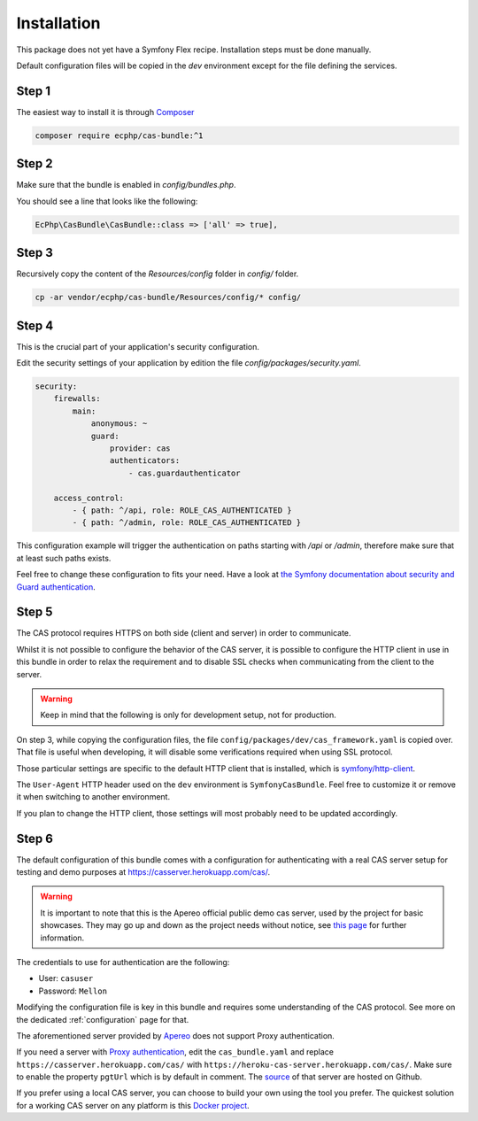 .. _installation:

Installation
============

This package does not yet have a Symfony Flex recipe. Installation steps must be done manually.

Default configuration files will be copied in the `dev` environment except for the file defining
the services.

Step 1
~~~~~~

The easiest way to install it is through Composer_

.. code-block:: bash

    composer require ecphp/cas-bundle:^1

Step 2
~~~~~~

Make sure that the bundle is enabled in `config/bundles.php`.

You should see a line that looks like the following:

.. code-block:: php

    EcPhp\CasBundle\CasBundle::class => ['all' => true],

Step 3
~~~~~~

Recursively copy the content of the `Resources/config` folder in `config/` folder.

.. code-block:: bash

    cp -ar vendor/ecphp/cas-bundle/Resources/config/* config/

Step 4
~~~~~~

This is the crucial part of your application's security configuration.

Edit the security settings of your application by edition the file `config/packages/security.yaml`.

.. code-block:: yaml

    security:
        firewalls:
            main:
                anonymous: ~
                guard:
                    provider: cas
                    authenticators:
                        - cas.guardauthenticator

        access_control:
            - { path: ^/api, role: ROLE_CAS_AUTHENTICATED }
            - { path: ^/admin, role: ROLE_CAS_AUTHENTICATED }

This configuration example will trigger the authentication on paths starting
with `/api` or `/admin`, therefore make sure that at least such paths exists.

Feel free to change these configuration to fits your need. Have a look at
`the Symfony documentation about security and Guard authentication`_.

Step 5
~~~~~~

The CAS protocol requires HTTPS on both side (client and server) in order
to communicate.

Whilst it is not possible to configure the behavior of the CAS server, it is
possible to configure the HTTP client in use in this bundle in order to relax
the requirement and to disable SSL checks when communicating from the client
to the server.

.. warning:: Keep in mind that the following is only for development setup, not for production.

On step 3, while copying the configuration files, the file ``config/packages/dev/cas_framework.yaml``
is copied over. That file is useful when developing, it will disable some verifications
required when using SSL protocol.

Those particular settings are specific to the default HTTP client that is
installed, which is `symfony/http-client`_.

The ``User-Agent`` HTTP header used on the ``dev`` environment is ``SymfonyCasBundle``.
Feel free to customize it or remove it when switching to another environment.

If you plan to change the HTTP client, those settings will most probably need
to be updated accordingly.

Step 6
~~~~~~

The default configuration of this bundle comes with a configuration for authenticating with a real
CAS server setup for testing and demo purposes at `https://casserver.herokuapp.com/cas/`_.

.. warning:: It is important to note that this is the Apereo official public demo cas server, used by the project for
             basic showcases. They may go up and down as the project needs without notice, see `this page`_ for further
             information.

The credentials to use for authentication are the following:

- User: ``casuser``
- Password: ``Mellon``

Modifying the configuration file is key in this bundle and requires some understanding
of the CAS protocol. See more on the dedicated :ref:`configuration` page for that.

The aforementioned server provided by `Apereo`_ does not support Proxy authentication.

If you need a server with `Proxy authentication`_, edit the ``cas_bundle.yaml`` and replace
``https://casserver.herokuapp.com/cas/`` with ``https://heroku-cas-server.herokuapp.com/cas/``.
Make sure to enable the property ``pgtUrl`` which is by default in comment.
The `source`_ of that server are hosted on Github.

If you prefer using a local CAS server, you can choose to build your own using the tool you prefer.
The quickest solution for a working CAS server on any platform is this `Docker project`_.

.. _Composer: https://getcomposer.org
.. _symfony/http-client: https://packagist.org/packages/symfony/http-client
.. _https://heroku-cas-server.herokuapp.com/cas/: https://heroku-cas-server.herokuapp.com/cas/
.. _the Symfony documentation about security and Guard authentication: https://symfony.com/doc/current/security/guard_authentication.html
.. _this page: https://apereo.github.io/cas/6.1.x/index.html#demos
.. _Proxy authentication: https://apereo.github.io/cas/6.1.x/installation/Configuring-Proxy-Authentication.html#proxy-authentication
.. _source: https://github.com/drupol/heroku-cas-server
.. _Docker project: https://github.com/crpeck/cas-overlay-docker
.. _Apereo: https://www.apereo.org/
.. _https://casserver.herokuapp.com/cas/: https://casserver.herokuapp.com/cas/
